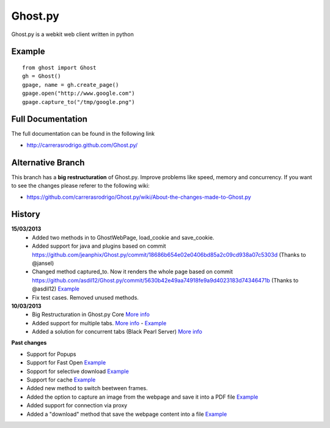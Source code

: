Ghost.py
========

Ghost.py is a webkit web client written in python


Example
-------
::

    from ghost import Ghost
    gh = Ghost()
    gpage, name = gh.create_page()
    gpage.open("http://www.google.com")
    gpage.capture_to("/tmp/google.png")


Full Documentation
------------------
The full documentation can be found in the following link 

* http://carrerasrodrigo.github.com/Ghost.py/

Alternative Branch
------------------
This branch has a **big restructuration** of Ghost.py. Improve problems like speed, memory and concurrency.
If you want to see the changes please referer to the following wiki:

* https://github.com/carrerasrodrigo/Ghost.py/wiki/About-the-changes-made-to-Ghost.py

History
-------
**15/03/2013**
 - Added two methods in to GhostWebPage, load_cookie and save_cookie.
 - Added support for java and plugins based on commit https://github.com/jeanphix/Ghost.py/commit/18686b654e02e0406bd85a2c09cd938a07c5303d (Thanks to @jansel)
 - Changed method captured_to. Now it renders the whole page based on commit https://github.com/asdil12/Ghost.py/commit/5630b42e49aa74918fe9a9d4023183d74346471b (Thanks to @asdil12) `Example <https://github.com/carrerasrodrigo/Ghost.py/wiki/Examples---Useful-Examples>`_
 - Fix test cases. Removed unused methods. 

**10/03/2013**
 - Big Restructuration in Ghost.py Core `More info <https://github.com/carrerasrodrigo/Ghost.py/wiki/About-the-changes-made-to-Ghost.py>`_
 - Added support for multiple tabs. `More info <https://github.com/carrerasrodrigo/Ghost.py/wiki/About-the-changes-made-to-Ghost.py>`_ -  `Example <https://github.com/carrerasrodrigo/Ghost.py/wiki/About-the-changes-made-to-Ghost.py>`_
 - Added a solution for concurrent tabs (Black Pearl Server) `More info <https://github.com/carrerasrodrigo/Ghost.py/wiki/About-the-changes-made-to-Ghost.py>`_

**Past changes**

- Support for Popups
- Support for Fast Open `Example <https://github.com/carrerasrodrigo/Ghost.py/wiki/Example---Fast-Open>`_

- Sopport for selective download `Example <https://github.com/carrerasrodrigo/Ghost.py/wiki/Example---Selective-Download>`_
- Support for cache `Example <https://github.com/carrerasrodrigo/Ghost.py/wiki/Example---Cache>`_
- Added new method to switch beetween frames.
- Added the option to capture an image from the webpage and save it into a PDF file `Example <https://github.com/carrerasrodrigo/Ghost.py/wiki/Examples---Useful-Examples>`_
- Added support for connection via proxy
- Added a "download" method that save the webpage content into a file `Example <https://github.com/carrerasrodrigo/Ghost.py/wiki/Examples---Useful-Examples>`_

